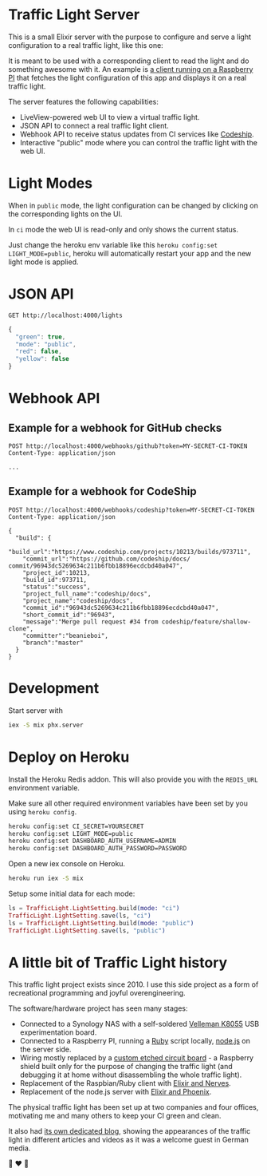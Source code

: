 #+html: <p align="center"> <img width="176" height="306" src="https://raw.githubusercontent.com/fabrik42/traffic-light-server-elixir/master/assets/doc/web_ui.png"></p>
* Traffic Light Server
This is a small Elixir server with the purpose to configure and serve a light configuration to a real traffic light, like this one:

#+html: <p align="center"> <img width="350" height="350" src="https://raw.githubusercontent.com/fabrik42/traffic-light-server-elixir/master/assets/doc/real_traffic_light_square.jpg"></p>

It is meant to be used with a corresponding client to read the light and do something awesome with it. An example is [[https://github.com/fabrik42/traffic-light-client-elixir][a client running on a Raspberry PI]] that fetches the light configuration of this app and displays it on a real traffic light.

The server features the following capabilities:
- LiveView-powered web UI to view a virtual traffic light.
- JSON API to connect a real traffic light client.
- Webhook API to receive status updates from CI services like [[https://documentation.codeship.com/general/projects/notifications/][Codeship]].
- Interactive "public" mode where you can control the traffic light with the web UI.
* Light Modes
When in =public= mode, the light configuration can be changed by clicking on the corresponding lights on the UI.

In =ci= mode the web UI is read-only and only shows the current status.

Just change the heroku env variable like this =heroku config:set LIGHT_MODE=public=, heroku will automatically restart your app and the new light mode is applied.
* JSON API

#+begin_src restclient
GET http://localhost:4000/lights
#+end_src

#+BEGIN_SRC js
{
  "green": true,
  "mode": "public",
  "red": false,
  "yellow": false
}
#+END_SRC
* Webhook API
** Example for a webhook for GitHub checks
#+begin_src restclient
POST http://localhost:4000/webhooks/github?token=MY-SECRET-CI-TOKEN
Content-Type: application/json

...
#+end_src
** Example for a webhook for CodeShip
#+begin_src restclient
POST http://localhost:4000/webhooks/codeship?token=MY-SECRET-CI-TOKEN
Content-Type: application/json

{
  "build": {
    "build_url":"https://www.codeship.com/projects/10213/builds/973711",
    "commit_url":"https://github.com/codeship/docs/ commit/96943dc5269634c211b6fbb18896ecdcbd40a047",
    "project_id":10213,
    "build_id":973711,
    "status":"success",
    "project_full_name":"codeship/docs",
    "project_name":"codeship/docs",
    "commit_id":"96943dc5269634c211b6fbb18896ecdcbd40a047",
    "short_commit_id":"96943",
    "message":"Merge pull request #34 from codeship/feature/shallow-clone",
    "committer":"beanieboi",
    "branch":"master"
  }
}
#+end_src
* Development
Start server with

#+begin_src sh
iex -S mix phx.server
#+end_src
* Deploy on Heroku
Install the Heroku Redis addon. This will also provide you with the =REDIS_URL= environment variable.

Make sure all other required environment variables have been set by you using =heroku config=.

#+begin_src sh
heroku config:set CI_SECRET=YOURSECRET
heroku config:set LIGHT_MODE=public
heroku config:set DASHBOARD_AUTH_USERNAME=ADMIN
heroku config:set DASHBOARD_AUTH_PASSWORD=PASSWORD
#+end_src

Open a new iex console on Heroku.

#+begin_src sh
heroku run iex -S mix
#+end_src

Setup some initial data for each mode:

#+begin_src elixir
ls = TrafficLight.LightSetting.build(mode: "ci")
TrafficLight.LightSetting.save(ls, "ci")
ls = TrafficLight.LightSetting.build(mode: "public")
TrafficLight.LightSetting.save(ls, "public")
#+end_src
* A little bit of Traffic Light history
This traffic light project exists since 2010. I use this side project as a form of recreational programming and joyful overengineering.

The software/hardware project has seen many stages:
- Connected to a Synology NAS with a self-soldered [[https://www.velleman.eu/products/view/?country=be&lang=de&id=351346][Velleman K8055]] USB experimentation board.
- Connected to a Raspberry PI, running a [[https://github.com/fabrik42/traffic-light-client-raspberry][Ruby]] script locally, [[https://github.com/fabrik42/traffic-light-server][node.js]] on the server side.
- Wiring mostly replaced by a [[https://raw.githubusercontent.com/fabrik42/traffic-light-client-elixir/master/assets/doc/shield.jpg][custom etched circuit board]] - a Raspberry shield built only for the purpose of changing the traffic light (and debugging it at home without disassembling the whole traffic light).
- Replacement of the Raspbian/Ruby client with [[https://github.com/fabrik42/traffic-light-client-elixir][Elixir and Nerves]].
- Replacement of the node.js server with [[https://github.com/fabrik42/traffic-light-server-elixir][Elixir and Phoenix]].

The physical traffic light has been set up at two companies and four offices, motivating me and many others to keep your CI green and clean.

It also had [[https://traffic-light.tumblr.com/][its own dedicated blog]], showing the appearances of the traffic light in different articles and videos as it was a welcome guest in German media.

🚥 ❤ 🚥
